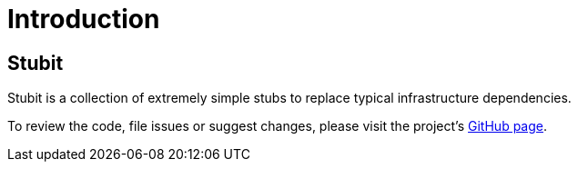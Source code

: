 = Introduction

== Stubit

Stubit is a collection of extremely simple stubs to replace typical infrastructure dependencies.

To review the code, file issues or suggest changes, please visit the project's link:https://github.com/mkutz/stubit[GitHub page].
